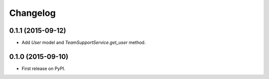 Changelog
=========

0.1.1 (2015-09-12)
------------------

-  Add `User` model and `TeamSupportService.get_user` method.

0.1.0 (2015-09-10)
------------------

-  First release on PyPI.
